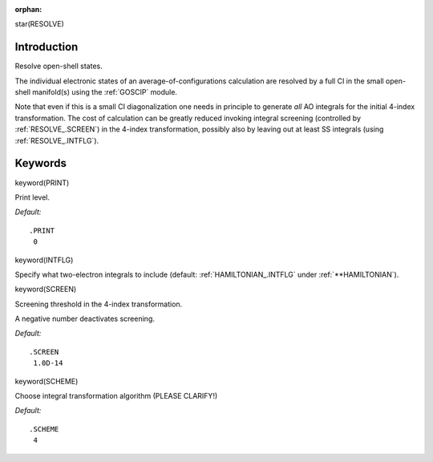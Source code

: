 :orphan:
 

star(RESOLVE)

Introduction
============

Resolve open-shell states.

The individual electronic states of an average-of-configurations
calculation are resolved by a full CI in the small open-shell
manifold(s) using the :ref:`GOSCIP` module.

Note that even if this is a small CI diagonalization one needs in
principle to generate *all* AO integrals for the initial 4-index
transformation. The cost of calculation can be greatly reduced invoking
integral screening (controlled by :ref:`RESOLVE_.SCREEN`) in the 4-index
transformation, possibly also by leaving out at least SS integrals
(using :ref:`RESOLVE_.INTFLG`).

Keywords
========

keyword(PRINT)

Print level.

*Default:*

::

    .PRINT
     0

keyword(INTFLG)

Specify what two-electron integrals to include (default: :ref:`HAMILTONIAN_.INTFLG` under :ref:`**HAMILTONIAN`).

keyword(SCREEN)

Screening threshold in the 4-index transformation.

A negative number deactivates screening.

*Default:*

::

    .SCREEN
     1.0D-14

keyword(SCHEME)

Choose integral transformation algorithm (PLEASE CLARIFY!)

*Default:*

::

    .SCHEME
     4

